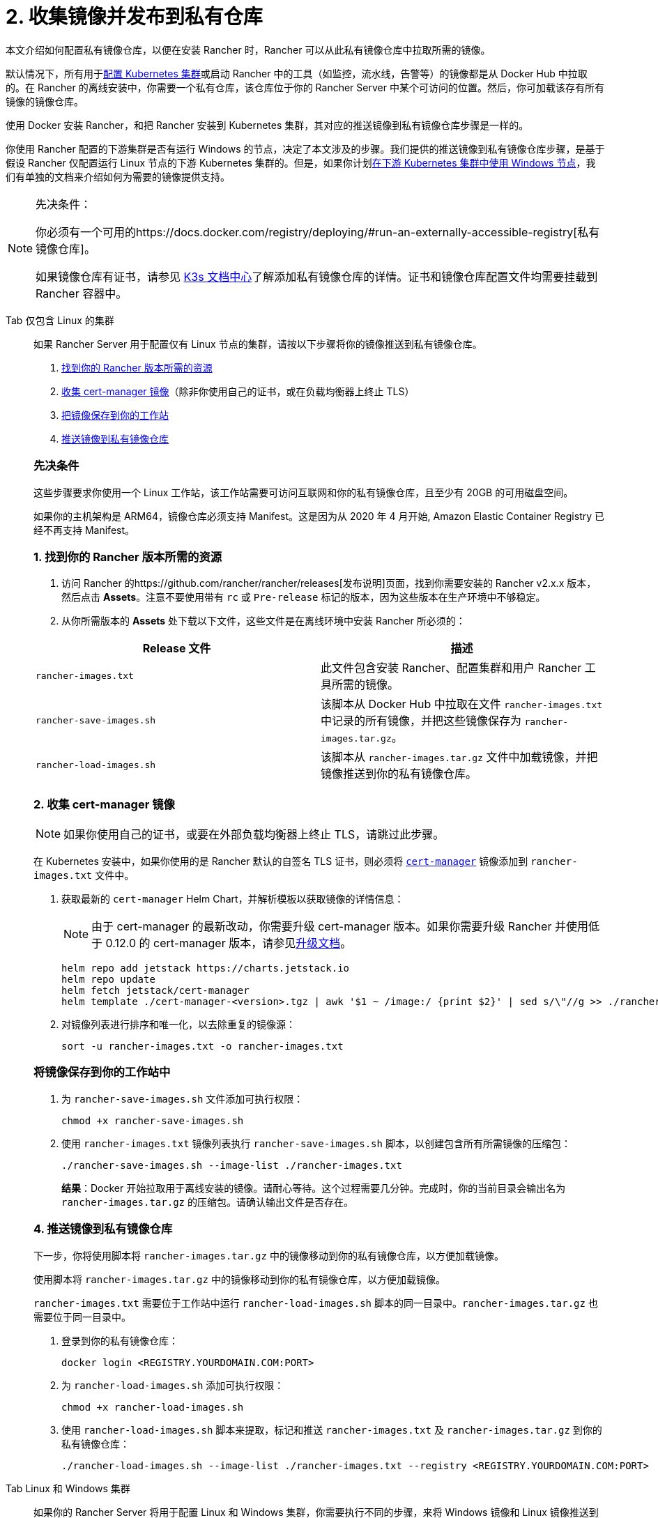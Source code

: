 = 2. 收集镜像并发布到私有仓库

本文介绍如何配置私有镜像仓库，以便在安装 Rancher 时，Rancher 可以从此私有镜像仓库中拉取所需的镜像。

默认情况下，所有用于xref:../../../cluster-deployment/cluster-deployment.adoc[配置 Kubernetes 集群]或启动 Rancher 中的工具（如监控，流水线，告警等）的镜像都是从 Docker Hub 中拉取的。在 Rancher 的离线安装中，你需要一个私有仓库，该仓库位于你的 Rancher Server 中某个可访问的位置。然后，你可加载该存有所有镜像的镜像仓库。

使用 Docker 安装 Rancher，和把 Rancher 安装到 Kubernetes 集群，其对应的推送镜像到私有镜像仓库步骤是一样的。

你使用 Rancher 配置的下游集群是否有运行 Windows 的节点，决定了本文涉及的步骤。我们提供的推送镜像到私有镜像仓库步骤，是基于假设 Rancher 仅配置运行 Linux 节点的下游 Kubernetes 集群的。但是，如果你计划xref:../../../cluster-deployment/custom-clusters/windows/use-windows-clusters.adoc[在下游 Kubernetes 集群中使用 Windows 节点]，我们有单独的文档来介绍如何为需要的镜像提供支持。

[NOTE]
.先决条件：
====

你必须有一个可用的https://docs.docker.com/registry/deploying/#run-an-externally-accessible-registry[私有镜像仓库]。

如果镜像仓库有证书，请参见 https://rancher.com/docs/k3s/latest/en/installation/private-registry/[K3s 文档中心]了解添加私有镜像仓库的详情。证书和镜像仓库配置文件均需要挂载到 Rancher 容器中。
====


[tabs]
======
Tab 仅包含 Linux 的集群::
+
--
如果 Rancher Server 用于配置仅有 Linux 节点的集群，请按以下步骤将你的镜像推送到私有镜像仓库。

. <<_1_找到你的_rancher_版本所需的资源,找到你的 Rancher 版本所需的资源>>
. <<_2_收集_cert_manager_镜像,收集 cert-manager 镜像>>（除非你使用自己的证书，或在负载均衡器上终止 TLS）
. <<_3_将镜像保存到你的工作站中,把镜像保存到你的工作站>>
. <<_4_推送镜像到私有镜像仓库,推送镜像到私有镜像仓库>>

[#_linux_先决条件]
[pass]
<h3><a id="_linux_先决条件"></a>先决条件</h3>

这些步骤要求你使用一个 Linux 工作站，该工作站需要可访问互联网和你的私有镜像仓库，且至少有 20GB 的可用磁盘空间。

如果你的主机架构是 ARM64，镜像仓库必须支持 Manifest。这是因为从 2020 年 4 月开始, Amazon Elastic Container Registry 已经不再支持 Manifest。

[#_linux_1_找到你的_rancher_版本所需的资源]
[pass]
<h3><a class="anchor" href="#_linux_1_找到你的_rancher_版本所需的资源" id="#_linux_1_找到你的_rancher_版本所需的资源"></a>1. 找到你的 Rancher 版本所需的资源</h3>

. 访问 Rancher 的https://github.com/rancher/rancher/releases[发布说明]页面，找到你需要安装的 Rancher v2.x.x 版本，然后点击 *Assets*。注意不要使用带有 `rc` 或 `Pre-release` 标记的版本，因为这些版本在生产环境中不够稳定。
. 从你所需版本的 *Assets* 处下载以下文件，这些文件是在离线环境中安装 Rancher 所必须的：

|===
| Release 文件 | 描述

| `rancher-images.txt`
| 此文件包含安装 Rancher、配置集群和用户 Rancher 工具所需的镜像。

| `rancher-save-images.sh`
| 该脚本从 Docker Hub 中拉取在文件 `rancher-images.txt` 中记录的所有镜像，并把这些镜像保存为 `rancher-images.tar.gz`。

| `rancher-load-images.sh`
| 该脚本从 `rancher-images.tar.gz` 文件中加载镜像，并把镜像推送到你的私有镜像仓库。
|===

[#_2_收集_cert_manager_镜像]
[pass]
<h3><a id="_2_收集_cert_manager_镜像"></a>2. 收集 cert-manager 镜像</h3>

[NOTE]
====
如果你使用自己的证书，或要在外部负载均衡器上终止 TLS，请跳过此步骤。
====


在 Kubernetes 安装中，如果你使用的是 Rancher 默认的自签名 TLS 证书，则必须将 https://artifacthub.io/packages/helm/cert-manager/cert-manager[`cert-manager`] 镜像添加到 `rancher-images.txt` 文件中。

. 获取最新的 `cert-manager` Helm Chart，并解析模板以获取镜像的详情信息：
+

[NOTE]
====
由于 cert-manager 的最新改动，你需要升级 cert-manager 版本。如果你需要升级 Rancher 并使用低于 0.12.0 的 cert-manager 版本，请参见xref:../../resources/upgrade-cert-manager.adoc[升级文档]。
====

+
[,plain]
----
helm repo add jetstack https://charts.jetstack.io
helm repo update
helm fetch jetstack/cert-manager
helm template ./cert-manager-<version>.tgz | awk '$1 ~ /image:/ {print $2}' | sed s/\"//g >> ./rancher-images.txt
----

. 对镜像列表进行排序和唯一化，以去除重复的镜像源：
+
[,plain]
----
sort -u rancher-images.txt -o rancher-images.txt
----

[#_linux_将镜像保存到你的工作站中]
[pass]
<h3><a id="_linux_将镜像保存到你的工作站中"></a>将镜像保存到你的工作站中</h3>

. 为 `rancher-save-images.sh` 文件添加可执行权限：
+
----
chmod +x rancher-save-images.sh
----

. 使用 `rancher-images.txt` 镜像列表执行 `rancher-save-images.sh` 脚本，以创建包含所有所需镜像的压缩包：
+
[,plain]
----
./rancher-save-images.sh --image-list ./rancher-images.txt
----
+
*结果*：Docker 开始拉取用于离线安装的镜像。请耐心等待。这个过程需要几分钟。完成时，你的当前目录会输出名为 `rancher-images.tar.gz` 的压缩包。请确认输出文件是否存在。

[#_linux_4_推送镜像到私有镜像仓库]
[pass]
<h3><a id="_linux_4_推送镜像到私有镜像仓库"></a>4. 推送镜像到私有镜像仓库</h3>

下一步，你将使用脚本将 `rancher-images.tar.gz` 中的镜像移动到你的私有镜像仓库，以方便加载镜像。

使用脚本将 `rancher-images.tar.gz` 中的镜像移动到你的私有镜像仓库，以方便加载镜像。

`rancher-images.txt` 需要位于工作站中运行 `rancher-load-images.sh` 脚本的同一目录中。`rancher-images.tar.gz` 也需要位于同一目录中。

. 登录到你的私有镜像仓库：
+
[,plain]
----
docker login <REGISTRY.YOURDOMAIN.COM:PORT>
----

. 为 `rancher-load-images.sh` 添加可执行权限：
+
----
chmod +x rancher-load-images.sh
----

. 使用 `rancher-load-images.sh` 脚本来提取，标记和推送 `rancher-images.txt` 及 `rancher-images.tar.gz` 到你的私有镜像仓库：
+
[,plain]
----
./rancher-load-images.sh --image-list ./rancher-images.txt --registry <REGISTRY.YOURDOMAIN.COM:PORT>
----
--

Tab Linux 和 Windows 集群::
+
--
如果你的 Rancher Server 将用于配置 Linux 和 Windows 集群，你需要执行不同的步骤，来将 Windows 镜像和 Linux 镜像推送到你的私有镜像仓库。由于 Windows 集群同时包含 Linux 和 Windows 节点，因此推送到私有镜像仓库的 Linux 镜像是 Manifest。

[#_windows_步骤]
[pass]
<h2><a id="_windows_步骤"></a>Windows 步骤</h2>

从 Windows Server 工作站中收集和推送 Windows 镜像。

. <<_windows_1,找到你的 Rancher 版本所需的资源>>
. <<_windows_2,将镜像保存到你的 Windows Server 工作站>>
. <<_windows_3,准备 Docker daemon>>
. <<_windows_4,推送镜像到私有镜像仓库>>

[#_win_先决条件_]
[pass]
<h3><a id="_win_先决条件_"></a>先决条件</h3>

以下步骤假设你使用 Windows Server 1809 工作站，该工作站能访问网络及你的私有镜像仓库，且至少拥有 50GB 的磁盘空间。

工作站必须安装 Docker 18.02+ 版本以提供 manifest 支持。Manifest 支持是配置 Windows 集群所必须的。

你的镜像仓库必须支持 Manifest。这是因为从 2020 年 4 月开始, Amazon Elastic Container Registry 已经不再支持 Manifest。

+++<a name="windows-1">++++++</a>+++

[#_win_1_找到你的_rancher_版本所需的资源]
[pass]
<h3><a id="_win_1_找到你的_rancher_版本所需的资源"></a>1. 找到你的 Rancher 版本所需的资源</h3>

. 访问 Rancher 的https://github.com/rancher/rancher/releases[发布说明]页面，找到你需要安装的 Rancher v2.x.x 版本。不要下载带有 `rc` 或 `Pre-release` 标记的版本，因为这些版本在生产环境中不够稳定。
. 从你所需版本的 *Assets* 处下载以下文件：

|===
| Release 文件 | 描述

| `rancher-windows-images.txt`
| 此文件包含配置 Windows 集群所需的 Windows 镜像。

| `rancher-save-images.ps1`
| 该脚本从 Docker Hub 中拉取在文件 `rancher-windows-images.txt` 中记录的所有镜像，并把这些镜像保存为 `rancher-windows-images.tar.gz`。

| `rancher-load-images.ps1`
| 该脚本从 `rancher-windows-images.tar.gz` 文件中加载镜像，并把镜像推送到你的私有镜像仓库。
|===

+++<a name="windows-2">++++++</a>+++

[#_2_将镜像保存到你的_windows_server_工作站]
[pass]
<h3><a id="_2_将镜像保存到你的_windows_server_工作站"></a>2. 将镜像保存到你的 Windows Server 工作站</h3>

. 在 `powershell` 中，进入上一步下载的文件所在的目录。
. 运行 `rancher-save-images.ps1` 以创建包含所有所需镜像的压缩包：
+
[,plain]
----
./rancher-save-images.ps1
----
+
*结果*：Docker 开始拉取用于离线安装的镜像。请耐心等待。这个过程需要几分钟。完成时，你的当前目录会输出名为 `rancher-windows-images.tar.gz` 的压缩包。请确认输出文件是否存在。

+++<a name="windows-3">++++++</a>+++

[#_准备_docker_daemon]
[pass]
<h3><a id="_准备_docker_daemon"></a>3. 准备 Docker daemon</h3>

将你的私有镜像仓库地址尾附到 Docker daemon (`C:\\ProgramData\\Docker\\config\\daemon.json`) 的 `allow-nondistributable-artifacts` 配置字段中。Windows 镜像的基础镜像是由 `mcr.microsoft.com` 镜像仓库维护的，而 Docker Hub 中缺少 Microsoft 镜像仓库层，且需要将其拉入私有镜像仓库，因此这一步骤是必须的。

[,json]
----
{
  ...
  "allow-nondistributable-artifacts": [
    ...
    "<REGISTRY.YOURDOMAIN.COM:PORT>"
  ]
  ...
}
----

+++<a name="windows-4">++++++</a>+++

[#_win_推送镜像到私有镜像仓库]
[pass]
<h3><a id="_win_推送镜像到私有镜像仓库"></a>4. 推送镜像到私有镜像仓库</h3>

使用脚本将 `rancher-windows-images.tar.gz` 中的镜像移动到你的私有镜像仓库，以方便加载镜像。

`rancher-windows-images.txt` 需要位于工作站中运行 `rancher-load-images.ps1` 脚本的同一目录中。`rancher-windows-images.tar.gz` 也需要位于同一目录中。

. 使用 `powershell` 登录到你的私有镜像仓库：
+
[,plain]
----
docker login <REGISTRY.YOURDOMAIN.COM:PORT>
----

. 在 `powershell` 中，使用 `rancher-load-images.ps1` 脚本来提取，标记和推送 `rancher-images.tar.gz` 中的镜像到你的私有镜像仓库：
+
[,plain]
----
./rancher-load-images.ps1 --registry <REGISTRY.YOURDOMAIN.COM:PORT>
----

[#_winlin__linux_步骤_]
[pass]
<h2><a id="_winlin__linux_步骤_"></a>Linux 步骤</h2>

Linux 镜像需要在 Linux 主机上收集和推送，但是你必须先将 Windows 镜像推送到私有镜像仓库，然后再推送 Linux 镜像。由于被推送的 Linux 镜像实际上是支持 Windows 和 Linux 镜像的 manifest，因此涉及的步骤不同于只包含 Linux 节点的集群。

. <<_linux_1,找到你的 Rancher 版本所需的资源>>
. <<_linux_2,收集所有需要的镜像>>
. <<_linux_3,将镜像保存到你的 Linux 工作站中>>
. <<_linux_4,推送镜像到私有镜像仓库>>

[#_winlin_先决条件]
[pass]
<h3><a id="_winlin_先决条件"></a>先决条件</h3>

在将 Linux 镜像推送到私有镜像仓库之前，你必须先把 Windows 镜像推送到私有镜像仓库。如果你已经把 Linux 镜像推送到私有镜像仓库，则需要再次按照说明重新推送，因为它们需要发布支持 Windows 和 Linux 镜像的 manifest。

这些步骤要求你使用一个 Linux 工作站，该工作站需要可访问互联网和你的私有镜像仓库，且至少有 20GB 的可用磁盘空间。

工作站必须安装 Docker 18.02+ 版本以提供 manifest 支持。Manifest 支持是配置 Windows 集群所必须的。

+++<a name="linux-1">++++++</a>+++

[#_1_找到你的_rancher_版本所需的资源]
[pass]
<h3><a id="_1_找到你的_rancher_版本所需的资源"></a>1. 找到你的 Rancher 版本所需的资源</h3>

. 访问 Rancher 的https://github.com/rancher/rancher/releases[发布说明]页面，找到你需要安装的 Rancher v2.x.x 版本。不要下载带有 `rc` 或 `Pre-release` 标记的版本，因为这些版本在生产环境中不够稳定。点击 *Assets*。
. 从你所需版本的 *Assets* 处下载以下文件：

|===
| Release 文件 | 描述

| `rancher-images.txt`
| 此文件包含安装 Rancher、配置集群和用户 Rancher 工具所需的镜像。

| `rancher-windows-images.txt`
| 此文件包含配置 Windows 集群所需的镜像。

| `rancher-save-images.sh`
| 该脚本从 Docker Hub 中拉取在文件 `rancher-images.txt` 中记录的所有镜像，并把这些镜像保存为 `rancher-images.tar.gz`。

| `rancher-load-images.sh`
| 该脚本从 `rancher-images.tar.gz` 文件中加载镜像，并把镜像推送到你的私有镜像仓库。
|===

+++<a name="linux-2">++++++</a>+++

[#_收集所有需要的镜像]
[pass]
<h3><a id="_收集所有需要的镜像"></a>2. 收集所有需要的镜像</h3>

*在 Kubernetes 安装中，如果你使用的是 Rancher 默认的自签名 TLS 证书*，则必须将 https://artifacthub.io/packages/helm/cert-manager/cert-manager[`cert-manager`] 镜像添加到 `rancher-images.txt` 文件中。如果你使用自己的证书，则可跳过此步骤。

. 获取最新的 `cert-manager` Helm Chart，并解析模板以获取镜像的详情信息：
+

[NOTE]
====
由于 cert-manager 的最新改动，你需要升级 cert-manager 版本。如果你需要升级 Rancher 并使用低于 0.12.0 的 cert-manager 版本，请参见link:.../../resources/upgrade-cert-manager.adoc[升级文档]。
====

+
[,plain]
----
helm repo add jetstack https://charts.jetstack.io
helm repo update
helm fetch jetstack/cert-manager
helm template ./cert-manager-<version>.tgz | awk '$1 ~ /image:/ {print $2}' | sed s/\"//g >> ./rancher-images.txt
----

. 对镜像列表进行排序和唯一化，以去除重复的镜像源：
+
[,plain]
----
sort -u rancher-images.txt -o rancher-images.txt
----

+++<a name="linux-3">++++++</a>+++

[#_3_将镜像保存到你的工作站中]
[pass]
<h3><a id="_3_将镜像保存到你的工作站中"></a>3. 将镜像保存到你的工作站中</h3>

. 为 `rancher-save-images.sh` 文件添加可执行权限：
+
----
chmod +x rancher-save-images.sh
----

. 使用 `rancher-images.txt` 镜像列表执行 `rancher-save-images.sh` 脚本，以创建包含所有所需镜像的压缩包：
+
[,plain]
----
./rancher-save-images.sh --image-list ./rancher-images.txt
----

*结果*：Docker 开始拉取用于离线安装的镜像。请耐心等待。这个过程需要几分钟。完成时，你的当前目录会输出名为 `rancher-images.tar.gz` 的压缩包。请确认输出文件是否存在。

+++<a name="linux-4">++++++</a>+++

[#_4_推送镜像到私有镜像仓库]
[pass]
<h3><a id="_4_推送镜像到私有镜像仓库"></a>4. 推送镜像到私有镜像仓库</h3>

使用 `rancher-load-images.sh script` 脚本将 `rancher-images.tar.gz` 中的镜像移动到你的私有镜像仓库，以方便加载镜像。

镜像列表，即 `rancher-images.txt` 或 `rancher-windows-images.txt` 需要位于工作站中运行 `rancher-load-images.sh` 脚本的同一目录中。`rancher-images.tar.gz` 也需要位于同一目录中。

. 登录到你的私有镜像仓库：
+
[,plain]
----
docker login <REGISTRY.YOURDOMAIN.COM:PORT>
----

. 为 `rancher-load-images.sh` 添加可执行权限：
+
----
chmod +x rancher-load-images.sh
----

. 使用 `rancher-load-images.sh` 脚本来提取，标记和推送 `rancher-images.tar.gz` 中的镜像到你的私有镜像仓库：

[,plain]
----
./rancher-load-images.sh --image-list ./rancher-images.txt \
   --windows-image-list ./rancher-windows-images.txt \
   --registry <REGISTRY.YOURDOMAIN.COM:PORT>
----
--
======
